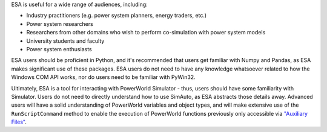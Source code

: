ESA is useful for a wide range of audiences, including:

*   Industry practitioners (e.g. power system planners, energy traders, etc.)
*   Power system researchers
*   Researchers from other domains who wish to perform co-simulation
    with power system models
*   University students and faculty
*   Power system enthusiasts

ESA users should be proficient in Python, and it's recommended that
users get familiar with Numpy and Pandas, as ESA makes significant use
of these packages. ESA users do not need to have any knowledge
whatsoever related to how the Windows COM API works, nor do users need
to be familiar with PyWin32.

Ultimately, ESA is a tool for interacting with PowerWorld Simulator -
thus, users should have some familiarity with Simulator. Users do not
need to directly understand how to use SimAuto, as ESA abstracts those
details away. Advanced users will have a solid understanding of
PowerWorld variables and object types, and will make extensive use of
the ``RunScriptCommand`` method to enable the execution of PowerWorld
functions previously only accessible via `"Auxiliary Files"
<https://github.com/mzy2240/ESA/blob/master/docs/Auxiliary%20File%20Format.pdf>`__.